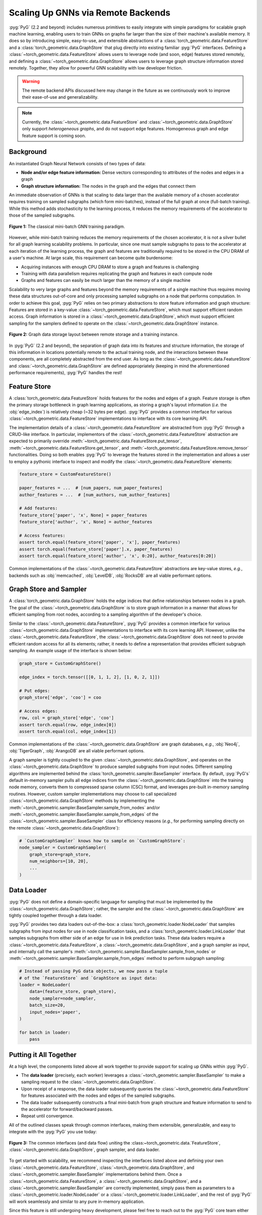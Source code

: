 Scaling Up GNNs via Remote Backends
===================================

:pyg:`PyG` (2.2 and beyond) includes numerous primitives to easily integrate with simple paradigms for scalable graph machine learning, enabling users to train GNNs on graphs far larger than the size of their machine's available memory.
It does so by introducing simple, easy-to-use, and extensible abstractions of a :class:`torch_geometric.data.FeatureStore` and a :class:`torch_geometric.data.GraphStore` that plug directly into existing familiar :pyg:`PyG` interfaces.
Defining a :class:`~torch_geometric.data.FeatureStore` allows users to leverage node (and soon, edge) features stored remotely, and defining a :class:`~torch_geometric.data.GraphStore` allows users to leverage graph structure information stored remotely.
Together, they allow for powerful GNN scalability with low developer friction.

.. warning::

    The remote backend APIs discussed here may change in the future as we continuously work to improve their ease-of-use and generalizability.

.. note::

    Currently, the :class:`~torch_geometric.data.FeatureStore` and :class:`~torch_geometric.data.GraphStore` only support *heterogeneous graphs*, and do not support edge features.
    Homogeneous graph and edge feature support is coming soon.

Background
----------

An instantiated Graph Neural Network consists of two types of data:

- **Node and/or edge feature information:** Dense vectors corresponding to attributes of the nodes and edges in a graph
- **Graph structure information:** The nodes in the graph and the edges that connect them

An immediate observation of GNNs is that scaling to data larger than the available memory of a chosen accelerator requires training on sampled subgraphs (which form mini-batches), instead of the full graph at once (full-batch training).
While this method adds stochasticity to the learning process, it reduces the memory requirements of the accelerator to those of the sampled subgraphs.

.. figure:: ../_figures/remote_1.png
  :align: center
  :width: 100%

  **Figure 1:** The classical mini-batch GNN training paradigm.

However, while mini-batch training reduces the memory requirements of the chosen accelerator, it is not a silver bullet for all graph learning scalability problems.
In particular, since one must sample subgraphs to pass to the accelerator at each iteration of the learning process, the graph and features are traditionally required to be stored in the CPU DRAM of a user's machine.
At large scale, this requirement can become quite burdensome:

- Acquiring instances with enough CPU DRAM to store a graph and features is challenging
- Training with data parallelism requires replicating the graph and features in each compute node
- Graphs and features can easily be much larger than the memory of a single machine

Scalability to very large graphs and features beyond the memory requirements of a single machine thus requires moving these data structures out-of-core and only processing sampled subgraphs on a node that performs computation.
In order to achieve this goal, :pyg:`PyG` relies on two primary abstractions to store feature information and graph structure:
Features are stored in a key-value :class:`~torch_geometric.data.FeatureStore`, which must support efficient random access.
Graph information is stored in a :class:`~torch_geometric.data.GraphStore`, which must support efficient sampling for the samplers defined to operate on the :class:`~torch_geometric.data.GraphStore` instance.

.. figure:: ../_figures/remote_2.png
  :align: center
  :width: 100%

  **Figure 2:** Graph data storage layout between remote storage and a training instance.

In :pyg:`PyG` (2.2 and beyond), the separation of graph data into its features and structure information, the storage of this information in locations potentially remote to the actual training node, and the interactions between these components, are all completely abstracted from the end user.
As long as the :class:`~torch_geometric.data.FeatureStore` and :class:`~torch_geometric.data.GraphStore` are defined appropriately (keeping in mind the aforementioned performance requirements), :pyg:`PyG` handles the rest!

Feature Store
-------------

A :class:`torch_geometric.data.FeatureStore` holds features for the nodes and edges of a graph.
Feature storage is often the primary storage bottleneck in graph learning applications, as storing a graph's layout information (*i.e.* the :obj:`edge_index`) is relatively cheap (~32 bytes per edge).
:pyg:`PyG` provides a common interface for various :class:`~torch_geometric.data.FeatureStore` implementations to interface with its core learning API.

The implementation details of a :class:`~torch_geometric.data.FeatureStore` are abstracted from :pyg:`PyG` through a CRUD-like interface.
In particular, implementors of the :class:`~torch_geometric.data.FeatureStore` abstraction are expected to primarily override :meth:`~torch_geometric.data.FeatureStore.put_tensor`, :meth:`~torch_geometric.data.FeatureStore.get_tensor`, and :meth:`~torch_geometric.data.FeatureStore.remove_tensor` functionalities.
Doing so both enables :pyg:`PyG` to leverage the features stored in the implementation and allows a user to employ a pythonic interface to inspect and modify the :class:`~torch_geometric.data.FeatureStore` elements:

.. code-block:: python

    feature_store = CustomFeatureStore()

    paper_features = ...  # [num_papers, num_paper_features]
    author_features = ...  # [num_authors, num_author_features]

    # Add features:
    feature_store['paper', 'x', None] = paper_features
    feature_store['author', 'x', None] = author_features

    # Access features:
    assert torch.equal(feature_store['paper', 'x'], paper_features)
    assert torch.equal(feature_store['paper'].x, paper_features)
    assert torch.equal(feature_store['author', 'x', 0:20], author_features[0:20])

Common implementations of the :class:`~torch_geometric.data.FeatureStore` abstractions are key-value stores, *e.g.*, backends such as :obj:`memcached`, :obj:`LevelDB`, :obj:`RocksDB` are all viable performant options.

Graph Store and Sampler
-----------------------

A :class:`torch_geometric.data.GraphStore` holds the edge indices that define relationships between nodes in a graph.
The goal of the :class:`~torch_geometric.data.GraphStore` is to store graph information in a manner that allows for efficient sampling from root nodes, according to a sampling algorithm of the developer's choice.

Similar to the :class:`~torch_geometric.data.FeatureStore`, :pyg:`PyG` provides a common interface for various :class:`~torch_geometric.data.GraphStore` implementations to interface with its core learning API.
However, unlike the :class:`~torch_geometric.data.FeatureStore`, the :class:`~torch_geometric.data.GraphStore` does not need to provide efficient random access for all its elements; rather, it needs to define a representation that provides efficient subgraph sampling.
An example usage of the interface is shown below:

.. code-block:: python

    graph_store = CustomGraphStore()

    edge_index = torch.tensor([[0, 1, 1, 2], [1, 0, 2, 1]])

    # Put edges:
    graph_store['edge', 'coo'] = coo

    # Access edges:
    row, col = graph_store['edge', 'coo']
    assert torch.equal(row, edge_index[0])
    assert torch.equal(col, edge_index[1])

Common implementations of the :class:`~torch_geometric.data.GraphStore` are graph databases, *e.g.*, :obj:`Neo4j`, :obj:`TigerGraph`, :obj:`ArangoDB` are all viable performant options.

A graph sampler is tightly coupled to the given :class:`~torch_geometric.data.GraphStore`, and operates on the :class:`~torch_geometric.data.GraphStore` to produce sampled subgraphs from input nodes.
Different sampling algorithms are implemented behind the :class:`torch_geometric.sampler.BaseSampler` interface.
By default, :pyg:`PyG's` default in-memory sampler pulls all edge indices from the :class:`~torch_geometric.data.GraphStore` into the training node memory, converts them to compressed sparse column (CSC) format, and leverages pre-built in-memory sampling routines.
However, custom sampler implementations may choose to call specialized :class:`~torch_geometric.data.GraphStore` methods by implementing the :meth:`~torch_geometric.sampler.BaseSampler.sample_from_nodes` and/or :meth:`~torch_geometric.sampler.BaseSampler.sample_from_edges` of the :class:`~torch_geometric.sampler.BaseSampler` class for efficiency reasons (*e.g.*, for performing sampling directly on the remote :class:`~torch_geometric.data.GraphStore`):

.. code-block:: python

    # `CustomGraphSampler` knows how to sample on `CustomGraphStore`:
    node_sampler = CustomGraphSampler(
        graph_store=graph_store,
        num_neighbors=[10, 20],
        ...
    )

Data Loader
-----------

:pyg:`PyG` does not define a domain-specific language for sampling that must be implemented by the :class:`~torch_geometric.data.GraphStore`; rather, the sampler and the :class:`~torch_geometric.data.GraphStore` are tightly coupled together through a data loader.

:pyg:`PyG` provides two data loaders out-of-the-box: a :class:`torch_geometric.loader.NodeLoader` that samples subgraphs from input nodes for use in node classification tasks, and a :class:`torch_geometric.loader.LinkLoader` that samples subgraphs from either side of an edge for use in link prediction tasks.
These data loaders require a :class:`~torch_geometric.data.FeatureStore`, a :class:`~torch_geometric.data.GraphStore`, and a graph sampler as input, and internally call the sampler's :meth:`~torch_geometric.sampler.BaseSampler.sample_from_nodes` or :meth:`~torch_geometric.sampler.BaseSampler.sample_from_edges` method to perform subgraph sampling:

.. code-block:: python

    # Instead of passing PyG data objects, we now pass a tuple
    # of the `FeatureStore` and `GraphStore as input data:
    loader = NodeLoader(
        data=(feature_store, graph_store),
        node_sampler=node_sampler,
        batch_size=20,
        input_nodes='paper',
    )

    for batch in loader:
        pass

Putting it All Together
-----------------------

At a high level, the components listed above all work together to provide support for scaling up GNNs within :pyg:`PyG`.

- The **data loader** (precisely, each worker) leverages a :class:`~torch_geometric.sampler.BaseSampler` to make a sampling request to the :class:`~torch_geometric.data.GraphStore`.
- Upon receipt of a response, the data loader subsequently queries the :class:`~torch_geometric.data.FeatureStore` for features associated with the nodes and edges of the sampled subgraphs.
- The data loader subsequently constructs a final mini-batch from graph structure and feature information to send to the accelerator for forward/backward passes.
- Repeat until convergence.

All of the outlined classes speak through common interfaces, making them extensible, generalizable, and easy to integrate with the :pyg:`PyG` you use today:

.. figure:: ../_figures/remote_3.png
  :align: center
  :width: 80%

  **Figure 3:** The common interfaces (and data flow) uniting the :class:~torch_geometric.data.`FeatureStore`, :class:`~torch_geometric.data.GraphStore`, graph sampler, and data loader.

To get started with scalability, we recommend inspecting the interfaces listed above and defining your own :class:`~torch_geometric.data.FeatureStore`, :class:`~torch_geometric.data.GraphStore`, and :class:`~torch_geometric.sampler.BaseSampler` implementations behind them.
Once a :class:`~torch_geometric.data.FeatureStore`, a :class:`~torch_geometric.data.GraphStore`, and a :class:`~torch_geometric.sampler.BaseSampler` are correctly implemented, simply pass them as parameters to a :class:`~torch_geometric.loader.NodeLoader` or a :class:`~torch_geometric.loader.LinkLoader`, and the rest of :pyg:`PyG` will work seamlessly and similar to any pure in-memory application.

Since this feature is still undergoing heavy development, please feel free to reach out to the :pyg:`PyG` core team either on :github:`null` `GitHub <https://github.com/pyg-team/pytorch_geometric/discussions>`_ or :slack:`null` `Slack <https://data.pyg.org/slack.html>`_ if you have any questions, comments or concerns.
